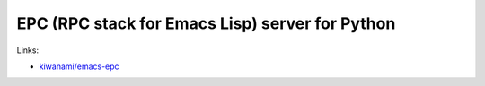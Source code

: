 EPC (RPC stack for Emacs Lisp) server for Python
================================================


Links:

* `kiwanami/emacs-epc <https://github.com/kiwanami/emacs-epc>`_
